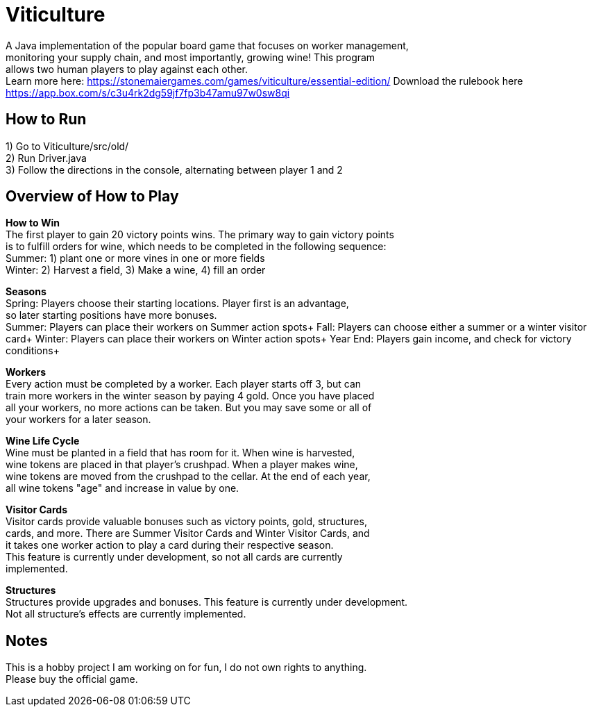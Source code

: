 = Viticulture

A Java implementation of the popular board game that focuses on worker management, + 
monitoring your supply chain, and most importantly, growing wine! This program +
allows two human players to play against each other. +
Learn more here: <https://stonemaiergames.com/games/viticulture/essential-edition/>
Download the rulebook here <https://app.box.com/s/c3u4rk2dg59jf7fp3b47amu97w0sw8qi>

== How to Run
1) Go to Viticulture/src/old/ +
2) Run Driver.java +
3) Follow the directions in the console, alternating between player 1 and 2 

== Overview of How to Play
*How to Win* +
The first player to gain 20 victory points wins. The primary way to gain victory points +
is to fulfill orders for wine, which needs to be completed in the following sequence: +
    Summer: 1) plant one or more vines in one or more fields +
    Winter: 2) Harvest a field, 3) Make a wine, 4) fill an order

*Seasons* +
Spring: Players choose their starting locations. Player first is an advantage, +
so later starting positions have more bonuses. +
Summer: Players can place their workers on Summer action spots+
Fall: Players can choose either a summer or a winter visitor card+
Winter: Players can place their workers on Winter action spots+
Year End: Players gain income, and check for victory conditions+

*Workers* +
Every action must be completed by a worker. Each player starts off 3, but can +
train more workers in the winter season by paying 4 gold. Once you have placed +
all your workers, no more actions can be taken. But you may save some or all of +
your workers for a later season. 

*Wine Life Cycle* +
Wine must be planted in a field that has room for it. When wine is harvested, +
wine tokens are placed in that player's crushpad. When a player makes wine, +
wine tokens are moved from the crushpad to the cellar. At the end of each year, +
all wine tokens "age" and increase in value by one.

*Visitor Cards* +
Visitor cards provide valuable bonuses such as victory points, gold, structures, +
cards, and more. There are Summer Visitor Cards and Winter Visitor Cards, and +
it takes one worker action to play a card during their respective season. +
This feature is currently under development, so not all cards are currently +
implemented. 

*Structures* +
Structures provide upgrades and bonuses. This feature is currently under development. +
Not all structure's effects are currently implemented.

== Notes
This is a hobby project I am working on for fun, I do not own rights to anything. +
Please buy the official game.